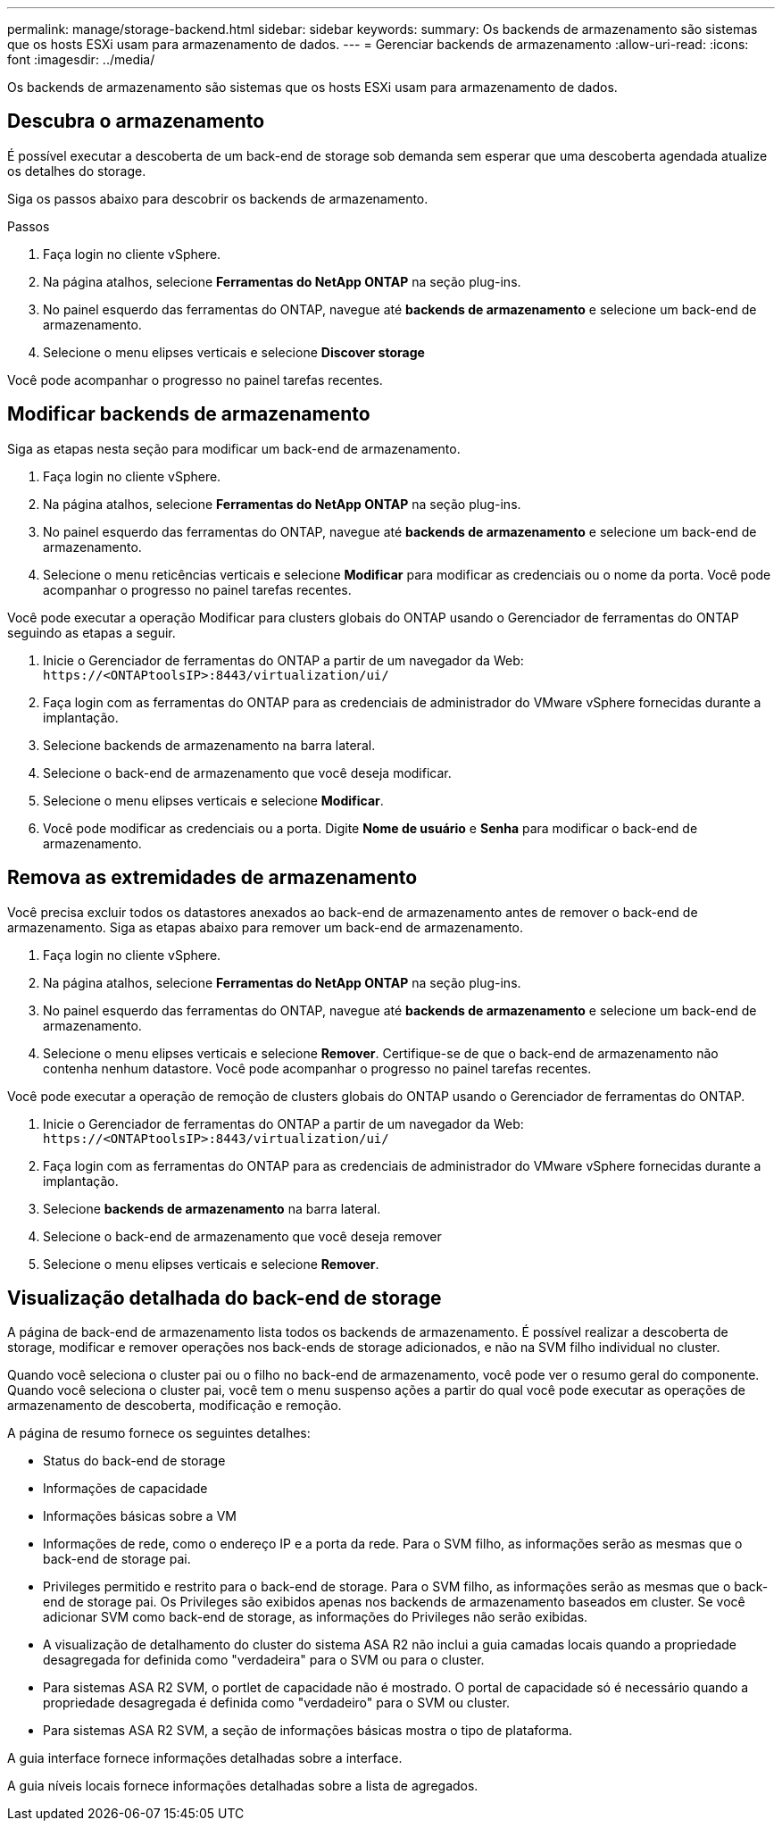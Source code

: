 ---
permalink: manage/storage-backend.html 
sidebar: sidebar 
keywords:  
summary: Os backends de armazenamento são sistemas que os hosts ESXi usam para armazenamento de dados. 
---
= Gerenciar backends de armazenamento
:allow-uri-read: 
:icons: font
:imagesdir: ../media/


[role="lead"]
Os backends de armazenamento são sistemas que os hosts ESXi usam para armazenamento de dados.



== Descubra o armazenamento

É possível executar a descoberta de um back-end de storage sob demanda sem esperar que uma descoberta agendada atualize os detalhes do storage.

Siga os passos abaixo para descobrir os backends de armazenamento.

.Passos
. Faça login no cliente vSphere.
. Na página atalhos, selecione *Ferramentas do NetApp ONTAP* na seção plug-ins.
. No painel esquerdo das ferramentas do ONTAP, navegue até *backends de armazenamento* e selecione um back-end de armazenamento.
. Selecione o menu elipses verticais e selecione *Discover storage*


Você pode acompanhar o progresso no painel tarefas recentes.



== Modificar backends de armazenamento

Siga as etapas nesta seção para modificar um back-end de armazenamento.

. Faça login no cliente vSphere.
. Na página atalhos, selecione *Ferramentas do NetApp ONTAP* na seção plug-ins.
. No painel esquerdo das ferramentas do ONTAP, navegue até *backends de armazenamento* e selecione um back-end de armazenamento.
. Selecione o menu reticências verticais e selecione *Modificar* para modificar as credenciais ou o nome da porta. Você pode acompanhar o progresso no painel tarefas recentes.


Você pode executar a operação Modificar para clusters globais do ONTAP usando o Gerenciador de ferramentas do ONTAP seguindo as etapas a seguir.

. Inicie o Gerenciador de ferramentas do ONTAP a partir de um navegador da Web: `\https://<ONTAPtoolsIP>:8443/virtualization/ui/`
. Faça login com as ferramentas do ONTAP para as credenciais de administrador do VMware vSphere fornecidas durante a implantação.
. Selecione backends de armazenamento na barra lateral.
. Selecione o back-end de armazenamento que você deseja modificar.
. Selecione o menu elipses verticais e selecione *Modificar*.
. Você pode modificar as credenciais ou a porta. Digite *Nome de usuário* e *Senha* para modificar o back-end de armazenamento.




== Remova as extremidades de armazenamento

Você precisa excluir todos os datastores anexados ao back-end de armazenamento antes de remover o back-end de armazenamento. Siga as etapas abaixo para remover um back-end de armazenamento.

. Faça login no cliente vSphere.
. Na página atalhos, selecione *Ferramentas do NetApp ONTAP* na seção plug-ins.
. No painel esquerdo das ferramentas do ONTAP, navegue até *backends de armazenamento* e selecione um back-end de armazenamento.
. Selecione o menu elipses verticais e selecione *Remover*. Certifique-se de que o back-end de armazenamento não contenha nenhum datastore. Você pode acompanhar o progresso no painel tarefas recentes.


Você pode executar a operação de remoção de clusters globais do ONTAP usando o Gerenciador de ferramentas do ONTAP.

. Inicie o Gerenciador de ferramentas do ONTAP a partir de um navegador da Web: `\https://<ONTAPtoolsIP>:8443/virtualization/ui/`
. Faça login com as ferramentas do ONTAP para as credenciais de administrador do VMware vSphere fornecidas durante a implantação.
. Selecione *backends de armazenamento* na barra lateral.
. Selecione o back-end de armazenamento que você deseja remover
. Selecione o menu elipses verticais e selecione *Remover*.




== Visualização detalhada do back-end de storage

A página de back-end de armazenamento lista todos os backends de armazenamento. É possível realizar a descoberta de storage, modificar e remover operações nos back-ends de storage adicionados, e não na SVM filho individual no cluster.

Quando você seleciona o cluster pai ou o filho no back-end de armazenamento, você pode ver o resumo geral do componente. Quando você seleciona o cluster pai, você tem o menu suspenso ações a partir do qual você pode executar as operações de armazenamento de descoberta, modificação e remoção.

A página de resumo fornece os seguintes detalhes:

* Status do back-end de storage
* Informações de capacidade
* Informações básicas sobre a VM
* Informações de rede, como o endereço IP e a porta da rede. Para o SVM filho, as informações serão as mesmas que o back-end de storage pai.
* Privileges permitido e restrito para o back-end de storage. Para o SVM filho, as informações serão as mesmas que o back-end de storage pai. Os Privileges são exibidos apenas nos backends de armazenamento baseados em cluster. Se você adicionar SVM como back-end de storage, as informações do Privileges não serão exibidas.
* A visualização de detalhamento do cluster do sistema ASA R2 não inclui a guia camadas locais quando a propriedade desagregada for definida como "verdadeira" para o SVM ou para o cluster.
* Para sistemas ASA R2 SVM, o portlet de capacidade não é mostrado. O portal de capacidade só é necessário quando a propriedade desagregada é definida como "verdadeiro" para o SVM ou cluster.
* Para sistemas ASA R2 SVM, a seção de informações básicas mostra o tipo de plataforma.


A guia interface fornece informações detalhadas sobre a interface.

A guia níveis locais fornece informações detalhadas sobre a lista de agregados.
